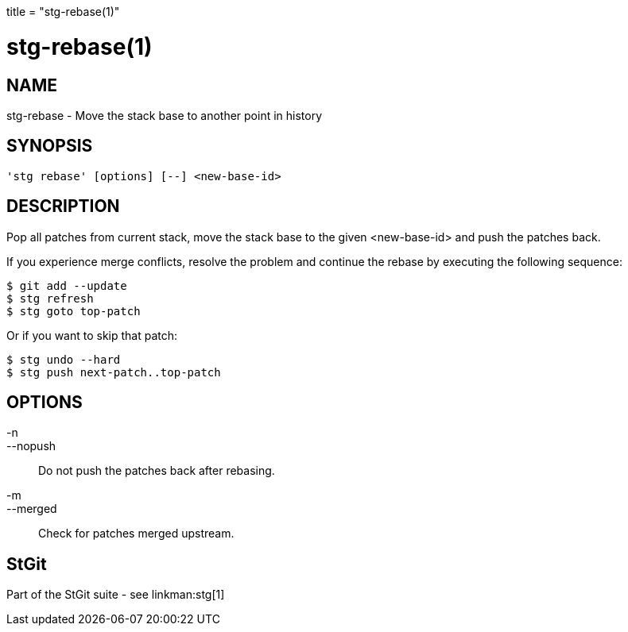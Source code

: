+++
title = "stg-rebase(1)"
+++

stg-rebase(1)
=============

NAME
----
stg-rebase - Move the stack base to another point in history

SYNOPSIS
--------
[verse]
'stg rebase' [options] [--] <new-base-id>

DESCRIPTION
-----------

Pop all patches from current stack, move the stack base to the given
<new-base-id> and push the patches back.

If you experience merge conflicts, resolve the problem and continue
the rebase by executing the following sequence:

        $ git add --update
        $ stg refresh
        $ stg goto top-patch

Or if you want to skip that patch:

        $ stg undo --hard
        $ stg push next-patch..top-patch

OPTIONS
-------
-n::
--nopush::
        Do not push the patches back after rebasing.

-m::
--merged::
        Check for patches merged upstream.

StGit
-----
Part of the StGit suite - see linkman:stg[1]
